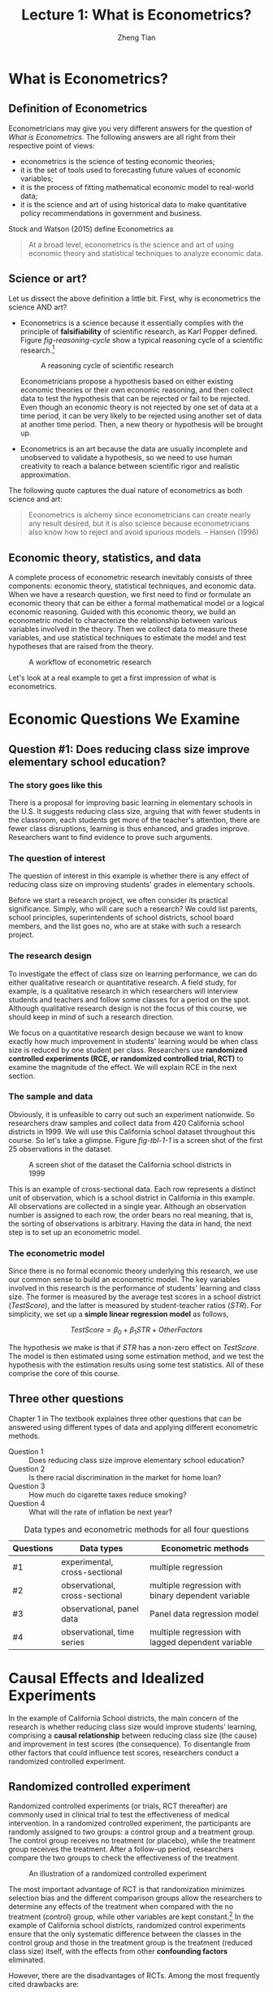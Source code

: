 #+TITLE: Lecture 1: What is Econometrics?
#+AUTHOR: Zheng Tian
#+DATE:
#+OPTIONS: toc:1 H:3 num:1
#+OPTIONS: tex:dvipng
#+PROPERTY: header-args:R  :session my-r-session

#+HTML_HEAD: <link rel="stylesheet" type="text/css" href="../../../css/readtheorg.css" />

#+LATEX_CLASS: article
#+LATEX_CLASS_OPTIONS: [a4paper,11pt]
#+LATEX_HEADER: \usepackage[margin=1in]{geometry}
#+LATEX_HEADER: \usepackage{setspace}
#+LATEX_HEADER: \onehalfspacing
#+LATEX_HEADER: \usepackage{parskip}
#+LATEX_HEADER: \usepackage{amsthm}
#+LATEX_HEADER: \usepackage{amsmath}
#+LATEX_HEADER: \usepackage{mathtools}
#+LATEX_HEADER: \usepackage{hyperref}
#+LATEX_HEADER: \usepackage{graphicx}
#+LATEX_HEADER: \usepackage{tabularx}
#+LATEX_HEADER: \usepackage{booktabs}
#+LATEX_HEADER: \hypersetup{colorlinks,citecolor=black,filecolor=black,linkcolor=black,urlcolor=black}
#+LATEX_HEADER: \newtheorem{definition}{Definition}
#+LATEX_HEADER: \newtheorem{theorem}{Theorem}
#+LATEX_HEADER: \newcommand{\dx}{\mathrm{d}}
#+LATEX_HEADER: \newcommand{\var}{\mathrm{Var}}
#+LATEX_HEADER: \newcommand{\cov}{\mathrm{Cov}}
#+LATEX_HEADER: \newcommand{\corr}{\mathrm{Corr}}
#+LATEX_HEADER: \newcommand{\pr}{\mathrm{Pr}}
#+LATEX_HEADER: \newcommand{\rarrowd}[1]{\xrightarrow{\text{ \textit #1 }}}
#+LATEX_HEADER: \DeclareMathOperator*{\plim}{plim}
#+LATEX_HEADER: \newcommand{\plimn}{\plim_{n \rightarrow \infty}}

* What is Econometrics?

** Definition of Econometrics

Econometricians may give you very different answers for the question
of /What is Econometrics/. The following answers are all right from
their respective point of views:
- econometrics is the science of testing economic theories;
- it is the set of tools used to forecasting future values
  of economic variables;
- it is the process of fitting mathematical economic model
  to real-world data;
- it is the science and art of using historical data to make
  quantitative policy recommendations in government and business.

Stock and Watson (2015) define Econometrics as
#+BEGIN_QUOTE
At a broad level, econometrics is the science and art of using
economic theory and statistical techniques to analyze economic
data.
#+END_QUOTE


** Science or art?

Let us dissect the above definition a little bit. First, why is
econometrics the science AND art?

- Econometrics is a science because it essentially complies with the
  principle of *falsifiability* of scientific research, as Karl Popper
  defined. Figure [[fig-reasoning-cycle]] show a typical reasoning cycle
  of a scientific research.[fn:1]

  #+NAME: fig-reasoning-cycle
  #+CAPTION: A reasoning cycle of scientific research
  #+ATTR_HTML: :width 450 :height 350
  #+ATTR_LATEX: :width 0.6\textwidth
  [[file:figure/reasoning-cycle-research.jpg]]

  Econometricians propose a hypothesis based on either existing economic
  theories or their own economic reasoning, and then collect data to
  test the hypothesis that can be rejected or fail to be rejected. Even
  though an economic theory is not rejected by one set of data at a
  time period, it can be very likely to be rejected using another set of
  data at another time period. Then, a new theory or hypothesis will
  be brought up.

- Econometrics is an art because the data are usually incomplete and
  unobserved to validate a hypothesis, so we need to use human
  creativity to reach a balance between scientific rigor and realistic
  approximation.

The following quote captures the dual nature of econometrics as both
science and art:
#+BEGIN_QUOTE
Econometrics is alchemy since econometricians can create nearly any
result desired, but it is also science because econometricians also
know how to reject and avoid spurious models. -- Hansen (1996)
#+END_QUOTE


** Economic theory, statistics, and data

A complete process of econometric research inevitably consists of three
components: economic theory, statistical techniques, and economic
data. When we have a research question, we first need to find or
formulate an economic theory that can be either a formal mathematical
model or a logical economic reasoning. Guided with this economic
theory, we build an econometric model to characterize the relationship
between various variables involved in the theory. Then we collect data
to measure these variables, and use statistical techniques to estimate
the model and test hypotheses that are raised from the theory.

#+NAME: fig-workflow
#+ATTR_LATEX: :width 1.0\textwidth
#+CAPTION: A workflow of econometric research
[[file:figure/econometric_workflow.png]]

Let's look at a real example to get a first impression of what is
econometrics.


* Economic Questions We Examine

** Question #1: Does reducing class size improve elementary school education?

*** The story goes like this

There is a proposal for improving basic learning in elementary schools
in the U.S. It suggests reducing class size, arguing that with fewer
students in the classroom, each students get more of the teacher's
attention, there are fewer class disruptions, learning is thus
enhanced, and grades improve. Researchers want to find evidence to
prove such arguments.

*** The question of interest

The question of interest in this example is whether there is
any effect of reducing class size on improving students' grades in
elementary schools.

Before we start a research project, we often consider its practical
significance. Simply, who will care such a research? We could list
parents, school principles, superintendents of school districts,
school board  members, and the list goes no, who are at stake with
such a research project.

*** The research design

To investigate the effect of class size on learning performance, we
can do either qualitative research or quantitative research. A field
study, for example, is a qualitative research in which researchers
will interview students and teachers and follow some classes for a
period on the spot. Although qualitative research design is not the focus of
this course, we should keep in mind of such a research direction.

We focus on a quantitative research design because we want to know
exactly how much improvement in students' learning would be when class
size is reduced by one student per class. Researchers use *randomized
controlled experiments (RCE, or randomized controlled trial, RCT)* to
examine the magnitude of the effect. We will explain RCE in the next
section.

*** The sample and data

Obviously, it is unfeasible to carry out such an experiment
nationwide. So researchers draw samples and collect data from 420
California school districts in 1999. We will use this California
school dataset throughout this course. So let's take a glimpse. Figure
[[fig-tbl-1-1]] is a screen shot of the first 25 observations in the
dataset.

#+ATTR_HTML: :width 750 :height 500
#+ATTR_LATEX: :width 1.0\textwidth
#+CAPTION: A screen shot of the dataset the California school districts in 1999
#+NAME: fig-tbl-1-1
[[file:figure/table1_1.png]]

This is an example of cross-sectional data. Each row represents a
distinct unit of observation, which is a school district in California
in this example. All observations are collected in a single
year. Although an observation number is assigned to each row, the
order bears no real meaning, that is, the sorting of observations is
arbitrary. Having the data in hand, the next step is to set up an
econometric model.

*** The econometric model

Since there is no formal economic theory underlying this research, we
use our common sense to build an econometric model. The key variables
involved in this research is the performance of students' learning and
class size. The former is measured by the average test scores in a
school district (/TestScore/), and the latter is measured by student-teacher
ratios (/STR/). For simplicity, we set up a *simple linear regression
model* as follows,

\[ TestScore = \beta_0 + \beta_1 STR + OtherFactors  \]

The hypothesis we make is that if /STR/ has a non-zero effect on
/TestScore/. The model is then estimated using some estimation method,
and we test the hypothesis with the estimation results using some test
statistics. All of these comprise the core of this course.


** Three other questions

Chapter 1 in The textbook explaines three other questions that can be
answered using different types of data and applying different
econometric methods.

- Question 1 :: Does reducing class size improve elementary school education?
- Question 2 :: Is there racial discrimination in the market for home loan?
- Question 3 :: How much do cigarette taxes reduce smoking?
- Question 4 :: What will the rate of inflation be next year?

#+NAME: tab-data-types
#+CAPTION: Data types and econometric methods for all four questions
| Questions | Data types                     | Econometric methods                                |
|-----------+--------------------------------+----------------------------------------------------|
| #1        | experimental, cross-sectional  | multiple regression                                |
| #2        | observational, cross-sectional | multiple regression with binary dependent variable |
| #3        | observational, panel data      | Panel data regression model                        |
| #4        | observational, time series     | multiple regression with lagged dependent variable |


* Causal Effects and Idealized Experiments

In the example of California School districts, the main concern of the
research is whether reducing class size would improve students'
learning, comprising a *causal relationship* between reducing class
size (the cause) and improvement in test scores (the consequence). To
disentangle from other factors that could influence test scores,
researchers conduct a randomized controlled experiment. 

** Randomized controlled experiment

Randomized controlled experiments (or trials, RCT thereafter) are
commonly used in clinical trial to test the effectiveness of medical
intervention. In a randomized controlled experiment, the participants
are randomly assigned to two groups: a control group and a treatment
group. The control group receives no treatment (or placebo), while the
treatment group receives the treatment. After a follow-up period,
researchers compare the two groups to check the effectiveness of the
treatment.

#+NAME: fig-rct-example
#+CAPTION: An illustration of a randomized controlled experiment
#+ATTR_HTML: :width 600
#+ATTR_LATEX: :width 1.0\textwidth
[[file:figure/rct_example.png]]

The most important advantage of RCT is that randomization minimizes
selection bias and the different comparison groups allow the
researchers to determine any effects of the treatment when compared
with the no treatment (control) group, while other variables are kept
constant.[fn:2] In the example of California school districts,
randomized control experiments ensure that the only systematic difference
between the classes in the control group and those in the treatment
group is the treatment (reduced class size) itself, with the effects
from other *confounding factors* eliminated. 

However, there are the disadvantages of RCTs. Among the most
frequently cited drawbacks are:
- Time and costs :: RCTs usually are expensive to undertake and take a
  long time to observe the effect of treatment.
- Conflict of interest dangers :: RCTs may be funded by special interest
  groups so that its objectivity is doubtful.
- Ethnics :: Especially in social science, we cannot impose some
  treatment due to ethnic concerns. 


** Causal effect

*Causal effect* is defined to be the effect on an outcome of a given
action or treatment as measured in an ideal RCT. Although it is almost
impossible to do an ideal RCT, the concept of the ideal randomized
controlled experiment does provide a theoretical benchmark to define
causal effects in research design, while the implementation of such an
experiment is nearly impossible. Most econometric methods to be taught
in this course concern detecting the causal effect among variables. 


* Data Sources and Types

** Experimental versus observational data

*Experimental data* come from experiments designed to evaluate a
treatment or policy or to investigate a causal effect. *Observational
(or nonexperimental) data* are collected using surveys, and
administrative records.

The problem of using observational data to estimate causal effects is
that the "treatment" is not randomly assigned, so it is challenging to
sort out the effect of the "treatment" from other relevant
factors. Much of econometric methods are developed to deal with
causality using observational data.


** Cross-sectional data

Data on different entities for a single time period are called
*cross-sectional data*. The sequence of each observation number is
arbitrarily assigned. The data in the example of California school
districts are cross-sectional. Cross-sectional data can be
experimental data or observational data. 


** Time series data

Time series data are data for a single entity collected at multiple
time periods. The sequence of each record is based on the time period
it happened, which bears real meaning in understanding the trend. An
example of time series data is the consumer price index (CPI) of China
by month from 1990 to 2014. Most time series data are
observational. This course will not cover any chapters regarding time
series data, but it will be another course in our econometric series. 


** Panel data

*Panel data*, also called *longitudinal data*, are data for multiple
entities in which *each entity* is observed at two or more time
periods. Panel data are very useful for estimating causal effects. If
time permits, we will cover some basic use of panel data at the end of
this course. 


* Footnotes

[fn:1] Source of Figure [[fig-reasoning-cycle]]: Martyn Shuttleworth (Sep
21, 2008). Falsifiability. Retrieved February 10th, 2017 from Explorable.com:
https://explorable.com/falsifiability.

[fn:2] Randomized controlled trial. In /Wikipedia/. Retrieved February
12th, 2017, from
https://en.wikipedia.org/wiki/Randomized_controlled_trial.



